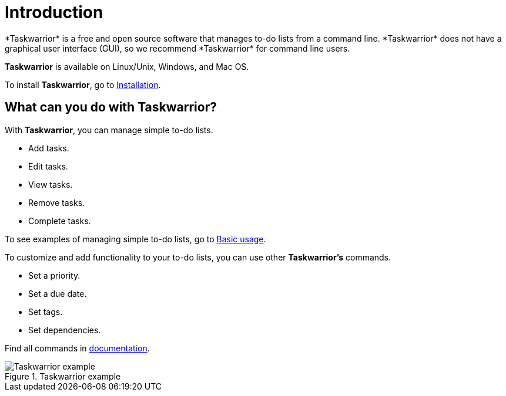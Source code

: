 [[intro]]
= Introduction
*Taskwarrior* is a free and open source software that manages to-do lists from a command line. *Taskwarrior* does not have a graphical user interface (GUI), so we recommend *Taskwarrior* for command line users.

*Taskwarrior* is available on Linux/Unix, Windows, and Mac OS.

To install *Taskwarrior*, go to xref:installation[Installation].

== What can you do with Taskwarrior?

.With *Taskwarrior*, you can manage simple to-do lists.
* Add tasks.
* Edit tasks.
* View tasks.
* Remove tasks.
* Complete tasks.

To see examples of managing simple to-do lists, go to xref:basic-usage[Basic usage].

.To customize and add functionality to your to-do lists, you can use other *Taskwarrior's* commands.
* Set a priority.
* Set a due date.
* Set tags.
* Set dependencies.

Find all commands in https://taskwarrior.org/docs/commands/[documentation].

.Taskwarrior example
image::https://upload.wikimedia.org/wikipedia/commons/1/1b/Taskwarrior_screenshot.png[Taskwarrior example]

